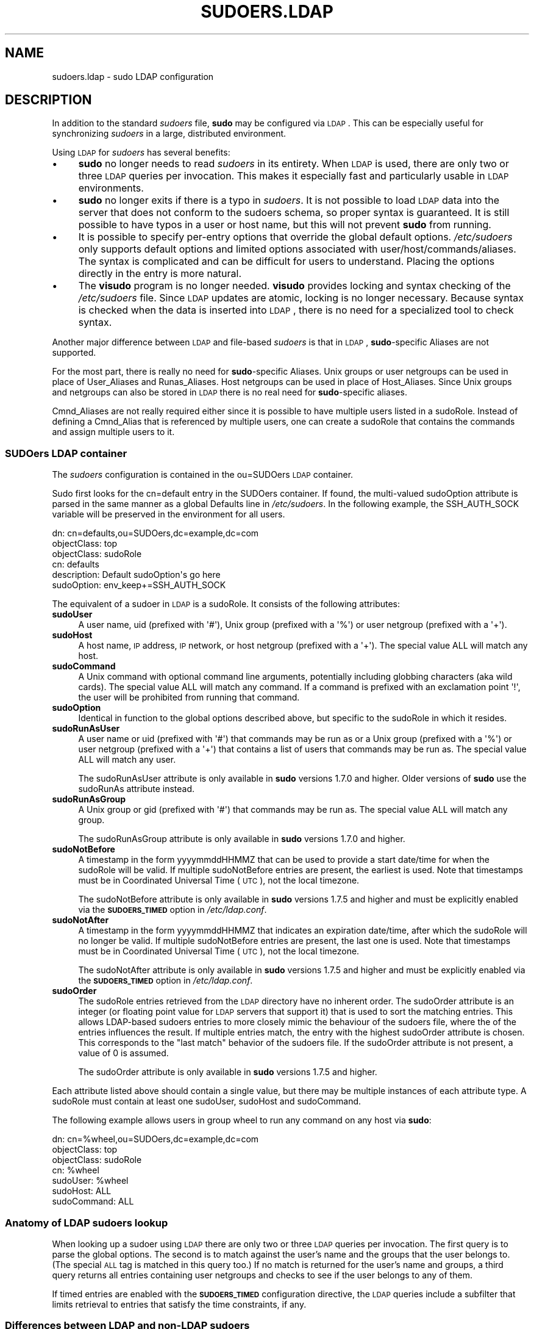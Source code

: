 .\" Copyright (c) 2003-2011
.\" 	Todd C. Miller <Todd.Miller@courtesan.com>
.\" 
.\" Permission to use, copy, modify, and distribute this software for any
.\" purpose with or without fee is hereby granted, provided that the above
.\" copyright notice and this permission notice appear in all copies.
.\" 
.\" THE SOFTWARE IS PROVIDED "AS IS" AND THE AUTHOR DISCLAIMS ALL WARRANTIES
.\" WITH REGARD TO THIS SOFTWARE INCLUDING ALL IMPLIED WARRANTIES OF
.\" MERCHANTABILITY AND FITNESS. IN NO EVENT SHALL THE AUTHOR BE LIABLE FOR
.\" ANY SPECIAL, DIRECT, INDIRECT, OR CONSEQUENTIAL DAMAGES OR ANY DAMAGES
.\" WHATSOEVER RESULTING FROM LOSS OF USE, DATA OR PROFITS, WHETHER IN AN
.\" ACTION OF CONTRACT, NEGLIGENCE OR OTHER TORTIOUS ACTION, ARISING OUT OF
.\" OR IN CONNECTION WITH THE USE OR PERFORMANCE OF THIS SOFTWARE.
.\" ADVISED OF THE POSSIBILITY OF SUCH DAMAGE.
.\" 
.\" Automatically generated by Pod::Man 2.23 (Pod::Simple 3.14)
.\"
.\" Standard preamble:
.\" ========================================================================
.de Sp \" Vertical space (when we can't use .PP)
.if t .sp .5v
.if n .sp
..
.de Vb \" Begin verbatim text
.ft CW
.nf
.ne \\$1
..
.de Ve \" End verbatim text
.ft R
.fi
..
.\" Set up some character translations and predefined strings.  \*(-- will
.\" give an unbreakable dash, \*(PI will give pi, \*(L" will give a left
.\" double quote, and \*(R" will give a right double quote.  \*(C+ will
.\" give a nicer C++.  Capital omega is used to do unbreakable dashes and
.\" therefore won't be available.  \*(C` and \*(C' expand to `' in nroff,
.\" nothing in troff, for use with C<>.
.tr \(*W-
.ds C+ C\v'-.1v'\h'-1p'\s-2+\h'-1p'+\s0\v'.1v'\h'-1p'
.ie n \{\
.    ds -- \(*W-
.    ds PI pi
.    if (\n(.H=4u)&(1m=24u) .ds -- \(*W\h'-12u'\(*W\h'-12u'-\" diablo 10 pitch
.    if (\n(.H=4u)&(1m=20u) .ds -- \(*W\h'-12u'\(*W\h'-8u'-\"  diablo 12 pitch
.    ds L" ""
.    ds R" ""
.    ds C` 
.    ds C' 
'br\}
.el\{\
.    ds -- \|\(em\|
.    ds PI \(*p
.    ds L" ``
.    ds R" ''
'br\}
.\"
.\" Escape single quotes in literal strings from groff's Unicode transform.
.ie \n(.g .ds Aq \(aq
.el       .ds Aq '
.\"
.\" If the F register is turned on, we'll generate index entries on stderr for
.\" titles (.TH), headers (.SH), subsections (.SS), items (.Ip), and index
.\" entries marked with X<> in POD.  Of course, you'll have to process the
.\" output yourself in some meaningful fashion.
.ie \nF \{\
.    de IX
.    tm Index:\\$1\t\\n%\t"\\$2"
..
.    nr % 0
.    rr F
.\}
.el \{\
.    de IX
..
.\}
.\"
.\" Accent mark definitions (@(#)ms.acc 1.5 88/02/08 SMI; from UCB 4.2).
.\" Fear.  Run.  Save yourself.  No user-serviceable parts.
.    \" fudge factors for nroff and troff
.if n \{\
.    ds #H 0
.    ds #V .8m
.    ds #F .3m
.    ds #[ \f1
.    ds #] \fP
.\}
.if t \{\
.    ds #H ((1u-(\\\\n(.fu%2u))*.13m)
.    ds #V .6m
.    ds #F 0
.    ds #[ \&
.    ds #] \&
.\}
.    \" simple accents for nroff and troff
.if n \{\
.    ds ' \&
.    ds ` \&
.    ds ^ \&
.    ds , \&
.    ds ~ ~
.    ds /
.\}
.if t \{\
.    ds ' \\k:\h'-(\\n(.wu*8/10-\*(#H)'\'\h"|\\n:u"
.    ds ` \\k:\h'-(\\n(.wu*8/10-\*(#H)'\`\h'|\\n:u'
.    ds ^ \\k:\h'-(\\n(.wu*10/11-\*(#H)'^\h'|\\n:u'
.    ds , \\k:\h'-(\\n(.wu*8/10)',\h'|\\n:u'
.    ds ~ \\k:\h'-(\\n(.wu-\*(#H-.1m)'~\h'|\\n:u'
.    ds / \\k:\h'-(\\n(.wu*8/10-\*(#H)'\z\(sl\h'|\\n:u'
.\}
.    \" troff and (daisy-wheel) nroff accents
.ds : \\k:\h'-(\\n(.wu*8/10-\*(#H+.1m+\*(#F)'\v'-\*(#V'\z.\h'.2m+\*(#F'.\h'|\\n:u'\v'\*(#V'
.ds 8 \h'\*(#H'\(*b\h'-\*(#H'
.ds o \\k:\h'-(\\n(.wu+\w'\(de'u-\*(#H)/2u'\v'-.3n'\*(#[\z\(de\v'.3n'\h'|\\n:u'\*(#]
.ds d- \h'\*(#H'\(pd\h'-\w'~'u'\v'-.25m'\f2\(hy\fP\v'.25m'\h'-\*(#H'
.ds D- D\\k:\h'-\w'D'u'\v'-.11m'\z\(hy\v'.11m'\h'|\\n:u'
.ds th \*(#[\v'.3m'\s+1I\s-1\v'-.3m'\h'-(\w'I'u*2/3)'\s-1o\s+1\*(#]
.ds Th \*(#[\s+2I\s-2\h'-\w'I'u*3/5'\v'-.3m'o\v'.3m'\*(#]
.ds ae a\h'-(\w'a'u*4/10)'e
.ds Ae A\h'-(\w'A'u*4/10)'E
.    \" corrections for vroff
.if v .ds ~ \\k:\h'-(\\n(.wu*9/10-\*(#H)'\s-2\u~\d\s+2\h'|\\n:u'
.if v .ds ^ \\k:\h'-(\\n(.wu*10/11-\*(#H)'\v'-.4m'^\v'.4m'\h'|\\n:u'
.    \" for low resolution devices (crt and lpr)
.if \n(.H>23 .if \n(.V>19 \
\{\
.    ds : e
.    ds 8 ss
.    ds o a
.    ds d- d\h'-1'\(ga
.    ds D- D\h'-1'\(hy
.    ds th \o'bp'
.    ds Th \o'LP'
.    ds ae ae
.    ds Ae AE
.\}
.rm #[ #] #H #V #F C
.\" ========================================================================
.\"
.IX Title "SUDOERS.LDAP 5"
.TH SUDOERS.LDAP 5 "April  9, 2011" "1.7.6" "MAINTENANCE COMMANDS"
.\" For nroff, turn off justification.  Always turn off hyphenation; it makes
.\" way too many mistakes in technical documents.
.if n .ad l
.nh
.SH "NAME"
sudoers.ldap \- sudo LDAP configuration
.SH "DESCRIPTION"
.IX Header "DESCRIPTION"
In addition to the standard \fIsudoers\fR file, \fBsudo\fR may be configured
via \s-1LDAP\s0.  This can be especially useful for synchronizing \fIsudoers\fR
in a large, distributed environment.
.PP
Using \s-1LDAP\s0 for \fIsudoers\fR has several benefits:
.IP "\(bu" 4
\&\fBsudo\fR no longer needs to read \fIsudoers\fR in its entirety.  When
\&\s-1LDAP\s0 is used, there are only two or three \s-1LDAP\s0 queries per invocation.
This makes it especially fast and particularly usable in \s-1LDAP\s0
environments.
.IP "\(bu" 4
\&\fBsudo\fR no longer exits if there is a typo in \fIsudoers\fR.
It is not possible to load \s-1LDAP\s0 data into the server that does
not conform to the sudoers schema, so proper syntax is guaranteed.
It is still possible to have typos in a user or host name, but
this will not prevent \fBsudo\fR from running.
.IP "\(bu" 4
It is possible to specify per-entry options that override the global
default options.  \fI/etc/sudoers\fR only supports default options and
limited options associated with user/host/commands/aliases.  The
syntax is complicated and can be difficult for users to understand.
Placing the options directly in the entry is more natural.
.IP "\(bu" 4
The \fBvisudo\fR program is no longer needed.  \fBvisudo\fR provides
locking and syntax checking of the \fI/etc/sudoers\fR file.
Since \s-1LDAP\s0 updates are atomic, locking is no longer necessary.
Because syntax is checked when the data is inserted into \s-1LDAP\s0, there
is no need for a specialized tool to check syntax.
.PP
Another major difference between \s-1LDAP\s0 and file-based \fIsudoers\fR
is that in \s-1LDAP\s0, \fBsudo\fR\-specific Aliases are not supported.
.PP
For the most part, there is really no need for \fBsudo\fR\-specific
Aliases.  Unix groups or user netgroups can be used in place of
User_Aliases and Runas_Aliases.  Host netgroups can be used in place
of Host_Aliases.  Since Unix groups and netgroups can also be stored
in \s-1LDAP\s0 there is no real need for \fBsudo\fR\-specific aliases.
.PP
Cmnd_Aliases are not really required either since it is possible
to have multiple users listed in a \f(CW\*(C`sudoRole\*(C'\fR.  Instead of defining
a Cmnd_Alias that is referenced by multiple users, one can create
a \f(CW\*(C`sudoRole\*(C'\fR that contains the commands and assign multiple users
to it.
.SS "SUDOers \s-1LDAP\s0 container"
.IX Subsection "SUDOers LDAP container"
The \fIsudoers\fR configuration is contained in the \f(CW\*(C`ou=SUDOers\*(C'\fR \s-1LDAP\s0
container.
.PP
Sudo first looks for the \f(CW\*(C`cn=default\*(C'\fR entry in the SUDOers container.
If found, the multi-valued \f(CW\*(C`sudoOption\*(C'\fR attribute is parsed in the
same manner as a global \f(CW\*(C`Defaults\*(C'\fR line in \fI/etc/sudoers\fR.  In
the following example, the \f(CW\*(C`SSH_AUTH_SOCK\*(C'\fR variable will be preserved
in the environment for all users.
.PP
.Vb 6
\&    dn: cn=defaults,ou=SUDOers,dc=example,dc=com
\&    objectClass: top
\&    objectClass: sudoRole
\&    cn: defaults
\&    description: Default sudoOption\*(Aqs go here
\&    sudoOption: env_keep+=SSH_AUTH_SOCK
.Ve
.PP
The equivalent of a sudoer in \s-1LDAP\s0 is a \f(CW\*(C`sudoRole\*(C'\fR.  It consists of
the following attributes:
.IP "\fBsudoUser\fR" 4
.IX Item "sudoUser"
A user name, uid (prefixed with \f(CW\*(Aq#\*(Aq\fR), Unix group (prefixed with
a \f(CW\*(Aq%\*(Aq\fR) or user netgroup (prefixed with a \f(CW\*(Aq+\*(Aq\fR).
.IP "\fBsudoHost\fR" 4
.IX Item "sudoHost"
A host name, \s-1IP\s0 address, \s-1IP\s0 network, or host netgroup (prefixed
with a \f(CW\*(Aq+\*(Aq\fR).
The special value \f(CW\*(C`ALL\*(C'\fR will match any host.
.IP "\fBsudoCommand\fR" 4
.IX Item "sudoCommand"
A Unix command with optional command line arguments, potentially
including globbing characters (aka wild cards).
The special value \f(CW\*(C`ALL\*(C'\fR will match any command.
If a command is prefixed with an exclamation point \f(CW\*(Aq!\*(Aq\fR, the
user will be prohibited from running that command.
.IP "\fBsudoOption\fR" 4
.IX Item "sudoOption"
Identical in function to the global options described above, but
specific to the \f(CW\*(C`sudoRole\*(C'\fR in which it resides.
.IP "\fBsudoRunAsUser\fR" 4
.IX Item "sudoRunAsUser"
A user name or uid (prefixed with \f(CW\*(Aq#\*(Aq\fR) that commands may be run
as or a Unix group (prefixed with a \f(CW\*(Aq%\*(Aq\fR) or user netgroup (prefixed
with a \f(CW\*(Aq+\*(Aq\fR) that contains a list of users that commands may be
run as.
The special value \f(CW\*(C`ALL\*(C'\fR will match any user.
.Sp
The \f(CW\*(C`sudoRunAsUser\*(C'\fR attribute is only available in \fBsudo\fR versions
1.7.0 and higher.  Older versions of \fBsudo\fR use the \f(CW\*(C`sudoRunAs\*(C'\fR
attribute instead.
.IP "\fBsudoRunAsGroup\fR" 4
.IX Item "sudoRunAsGroup"
A Unix group or gid (prefixed with \f(CW\*(Aq#\*(Aq\fR) that commands may be run as.
The special value \f(CW\*(C`ALL\*(C'\fR will match any group.
.Sp
The \f(CW\*(C`sudoRunAsGroup\*(C'\fR attribute is only available in \fBsudo\fR versions
1.7.0 and higher.
.IP "\fBsudoNotBefore\fR" 4
.IX Item "sudoNotBefore"
A timestamp in the form \f(CW\*(C`yyyymmddHHMMZ\*(C'\fR that can be used to provide
a start date/time for when the \f(CW\*(C`sudoRole\*(C'\fR will be valid.  If
multiple \f(CW\*(C`sudoNotBefore\*(C'\fR entries are present, the earliest is used.
Note that timestamps must be in Coordinated Universal Time (\s-1UTC\s0),
not the local timezone.
.Sp
The \f(CW\*(C`sudoNotBefore\*(C'\fR attribute is only available in \fBsudo\fR versions
1.7.5 and higher and must be explicitly enabled via the \fB\s-1SUDOERS_TIMED\s0\fR
option in \fI/etc/ldap.conf\fR.
.IP "\fBsudoNotAfter\fR" 4
.IX Item "sudoNotAfter"
A timestamp in the form \f(CW\*(C`yyyymmddHHMMZ\*(C'\fR that indicates an expiration
date/time, after which the \f(CW\*(C`sudoRole\*(C'\fR will no longer be valid.  If
multiple \f(CW\*(C`sudoNotBefore\*(C'\fR entries are present, the last one is used.
Note that timestamps must be in Coordinated Universal Time (\s-1UTC\s0),
not the local timezone.
.Sp
The \f(CW\*(C`sudoNotAfter\*(C'\fR attribute is only available in \fBsudo\fR versions
1.7.5 and higher and must be explicitly enabled via the \fB\s-1SUDOERS_TIMED\s0\fR
option in \fI/etc/ldap.conf\fR.
.IP "\fBsudoOrder\fR" 4
.IX Item "sudoOrder"
The \f(CW\*(C`sudoRole\*(C'\fR entries retrieved from the \s-1LDAP\s0 directory have no
inherent order.  The \f(CW\*(C`sudoOrder\*(C'\fR attribute is an integer (or
floating point value for \s-1LDAP\s0 servers that support it) that is used
to sort the matching entries.  This allows LDAP-based sudoers entries
to more closely mimic the behaviour of the sudoers file, where the
of the entries influences the result.  If multiple entries match,
the entry with the highest \f(CW\*(C`sudoOrder\*(C'\fR attribute is chosen.  This
corresponds to the \*(L"last match\*(R" behavior of the sudoers file.  If
the \f(CW\*(C`sudoOrder\*(C'\fR attribute is not present, a value of 0 is assumed.
.Sp
The \f(CW\*(C`sudoOrder\*(C'\fR attribute is only available in \fBsudo\fR versions
1.7.5 and higher.
.PP
Each attribute listed above should contain a single value, but there
may be multiple instances of each attribute type.  A \f(CW\*(C`sudoRole\*(C'\fR must
contain at least one \f(CW\*(C`sudoUser\*(C'\fR, \f(CW\*(C`sudoHost\*(C'\fR and \f(CW\*(C`sudoCommand\*(C'\fR.
.PP
The following example allows users in group wheel to run any command
on any host via \fBsudo\fR:
.PP
.Vb 7
\&    dn: cn=%wheel,ou=SUDOers,dc=example,dc=com
\&    objectClass: top
\&    objectClass: sudoRole
\&    cn: %wheel
\&    sudoUser: %wheel
\&    sudoHost: ALL
\&    sudoCommand: ALL
.Ve
.SS "Anatomy of \s-1LDAP\s0 sudoers lookup"
.IX Subsection "Anatomy of LDAP sudoers lookup"
When looking up a sudoer using \s-1LDAP\s0 there are only two or three
\&\s-1LDAP\s0 queries per invocation.  The first query is to parse the global
options.  The second is to match against the user's name and the
groups that the user belongs to.  (The special \s-1ALL\s0 tag is matched
in this query too.)  If no match is returned for the user's name
and groups, a third query returns all entries containing user
netgroups and checks to see if the user belongs to any of them.
.PP
If timed entries are enabled with the \fB\s-1SUDOERS_TIMED\s0\fR configuration
directive, the \s-1LDAP\s0 queries include a subfilter that limits retrieval
to entries that satisfy the time constraints, if any.
.SS "Differences between \s-1LDAP\s0 and non-LDAP sudoers"
.IX Subsection "Differences between LDAP and non-LDAP sudoers"
There are some subtle differences in the way sudoers is handled
once in \s-1LDAP\s0.  Probably the biggest is that according to the \s-1RFC\s0,
\&\s-1LDAP\s0 ordering is arbitrary and you cannot expect that Attributes
and Entries are returned in any specific order.
.PP
The order in which different entries are applied can be controlled
using the \f(CW\*(C`sudoOrder\*(C'\fR attribute, but there is no way to guarantee
the order of attributes within a specific entry.  If there are
conflicting command rules in an entry, the negative takes precedence.
This is called paranoid behavior (not necessarily the most specific
match).
.PP
Here is an example:
.PP
.Vb 5
\&    # /etc/sudoers:
\&    # Allow all commands except shell
\&    johnny  ALL=(root) ALL,!/bin/sh
\&    # Always allows all commands because ALL is matched last
\&    puddles ALL=(root) !/bin/sh,ALL
\&
\&    # LDAP equivalent of johnny
\&    # Allows all commands except shell
\&    dn: cn=role1,ou=Sudoers,dc=my\-domain,dc=com
\&    objectClass: sudoRole
\&    objectClass: top
\&    cn: role1
\&    sudoUser: johnny
\&    sudoHost: ALL
\&    sudoCommand: ALL
\&    sudoCommand: !/bin/sh
\&
\&    # LDAP equivalent of puddles
\&    # Notice that even though ALL comes last, it still behaves like
\&    # role1 since the LDAP code assumes the more paranoid configuration
\&    dn: cn=role2,ou=Sudoers,dc=my\-domain,dc=com
\&    objectClass: sudoRole
\&    objectClass: top
\&    cn: role2
\&    sudoUser: puddles
\&    sudoHost: ALL
\&    sudoCommand: !/bin/sh
\&    sudoCommand: ALL
.Ve
.PP
Another difference is that negations on the Host, User or Runas are
currently ignored.  For example, the following attributes do not
behave the way one might expect.
.PP
.Vb 3
\&    # does not match all but joe
\&    # rather, does not match anyone
\&    sudoUser: !joe
\&
\&    # does not match all but joe
\&    # rather, matches everyone including Joe
\&    sudoUser: ALL
\&    sudoUser: !joe
\&
\&    # does not match all but web01
\&    # rather, matches all hosts including web01
\&    sudoHost: ALL
\&    sudoHost: !web01
.Ve
.SS "Sudoers Schema"
.IX Subsection "Sudoers Schema"
In order to use \fBsudo\fR's \s-1LDAP\s0 support, the \fBsudo\fR schema must be
installed on your \s-1LDAP\s0 server.  In addition, be sure to index the
\&'sudoUser' attribute.
.PP
Three versions of the schema: one for OpenLDAP servers (\fIschema.OpenLDAP\fR),
one for Netscape-derived servers (\fIschema.iPlanet\fR), and one for
Microsoft Active Directory (\fIschema.ActiveDirectory\fR) may
be found in the \fBsudo\fR distribution.
.PP
The schema for \fBsudo\fR in OpenLDAP form is included in the \s-1EXAMPLES\s0
section.
.SS "Configuring ldap.conf"
.IX Subsection "Configuring ldap.conf"
Sudo reads the \fI/etc/ldap.conf\fR file for LDAP-specific configuration.
Typically, this file is shared amongst different LDAP-aware clients.
As such, most of the settings are not \fBsudo\fR\-specific.  Note that
\&\fBsudo\fR parses \fI/etc/ldap.conf\fR itself and may support options
that differ from those described in the \fIldap.conf\fR\|(5) manual.
.PP
Also note that on systems using the OpenLDAP libraries, default
values specified in \fI/etc/openldap/ldap.conf\fR or the user's
\&\fI.ldaprc\fR files are not used.
.PP
Only those options explicitly listed in \fI/etc/ldap.conf\fR as being
supported by \fBsudo\fR are honored.  Configuration options are listed
below in upper case but are parsed in a case-independent manner.
.IP "\fB\s-1URI\s0\fR ldap[s]://[hostname[:port]] ..." 4
.IX Item "URI ldap[s]://[hostname[:port]] ..."
Specifies a whitespace-delimited list of one or more URIs describing
the \s-1LDAP\s0 server(s) to connect to.  The \fIprotocol\fR may be either
\&\fBldap\fR or \fBldaps\fR, the latter being for servers that support \s-1TLS\s0
(\s-1SSL\s0) encryption.  If no \fIport\fR is specified, the default is port
389 for \f(CW\*(C`ldap://\*(C'\fR or port 636 for \f(CW\*(C`ldaps://\*(C'\fR.  If no \fIhostname\fR
is specified, \fBsudo\fR will connect to \fBlocalhost\fR.  Multiple \fB\s-1URI\s0\fR
lines are treated identically to a \fB\s-1URI\s0\fR line containing multiple
entries.  Only systems using the OpenSSL libraries support the
mixing of \f(CW\*(C`ldap://\*(C'\fR and \f(CW\*(C`ldaps://\*(C'\fR URIs.  The Netscape-derived
libraries used on most commercial versions of Unix are only capable
of supporting one or the other.
.IP "\fB\s-1HOST\s0\fR name[:port] ..." 4
.IX Item "HOST name[:port] ..."
If no \fB\s-1URI\s0\fR is specified, the \fB\s-1HOST\s0\fR parameter specifies a
whitespace-delimited list of \s-1LDAP\s0 servers to connect to.  Each host
may include an optional \fIport\fR separated by a colon (':').  The
\&\fB\s-1HOST\s0\fR parameter is deprecated in favor of the \fB\s-1URI\s0\fR specification
and is included for backwards compatibility.
.IP "\fB\s-1PORT\s0\fR port_number" 4
.IX Item "PORT port_number"
If no \fB\s-1URI\s0\fR is specified, the \fB\s-1PORT\s0\fR parameter specifies the
default port to connect to on the \s-1LDAP\s0 server if a \fB\s-1HOST\s0\fR parameter
does not specify the port itself.  If no \fB\s-1PORT\s0\fR parameter is used,
the default is port 389 for \s-1LDAP\s0 and port 636 for \s-1LDAP\s0 over \s-1TLS\s0
(\s-1SSL\s0).  The \fB\s-1PORT\s0\fR parameter is deprecated in favor of the \fB\s-1URI\s0\fR
specification and is included for backwards compatibility.
.IP "\fB\s-1BIND_TIMELIMIT\s0\fR seconds" 4
.IX Item "BIND_TIMELIMIT seconds"
The \fB\s-1BIND_TIMELIMIT\s0\fR parameter specifies the amount of time, in seconds,
to wait while trying to connect to an \s-1LDAP\s0 server.  If multiple \fB\s-1URI\s0\fRs or
\&\fB\s-1HOST\s0\fRs are specified, this is the amount of time to wait before trying
the next one in the list.
.IP "\fB\s-1NETWORK_TIMEOUT\s0\fR seconds" 4
.IX Item "NETWORK_TIMEOUT seconds"
An alias for \fB\s-1BIND_TIMELIMIT\s0\fR for OpenLDAP compatibility.
.IP "\fB\s-1TIMELIMIT\s0\fR seconds" 4
.IX Item "TIMELIMIT seconds"
The \fB\s-1TIMELIMIT\s0\fR parameter specifies the amount of time, in seconds,
to wait for a response to an \s-1LDAP\s0 query.
.IP "\fB\s-1TIMEOUT\s0\fR seconds" 4
.IX Item "TIMEOUT seconds"
The \fB\s-1TIMEOUT\s0\fR parameter specifies the amount of time, in seconds,
to wait for a response from the various \s-1LDAP\s0 APIs.
.IP "\fB\s-1SUDOERS_BASE\s0\fR base" 4
.IX Item "SUDOERS_BASE base"
The base \s-1DN\s0 to use when performing \fBsudo\fR \s-1LDAP\s0 queries.  Typically
this is of the form \f(CW\*(C`ou=SUDOers,dc=example,dc=com\*(C'\fR for the domain
\&\f(CW\*(C`example.com\*(C'\fR.  Multiple \fB\s-1SUDOERS_BASE\s0\fR lines may be specified,
in which case they are queried in the order specified.
.IP "\fB\s-1SUDOERS_SEARCH_FILTER\s0\fR ldap_filter" 4
.IX Item "SUDOERS_SEARCH_FILTER ldap_filter"
An \s-1LDAP\s0 filter which is used to restrict the set of records returned
when performing a \fBsudo\fR \s-1LDAP\s0 query.  Typically, this is of the
form \f(CW\*(C`attribute=value\*(C'\fR or \f(CW\*(C`(&(attribute=value)(attribute2=value2))\*(C'\fR.
.IP "\fB\s-1SUDOERS_TIMED\s0\fR on/true/yes/off/false/no" 4
.IX Item "SUDOERS_TIMED on/true/yes/off/false/no"
Whether or not to evaluate the \f(CW\*(C`sudoNotBefore\*(C'\fR and \f(CW\*(C`sudoNotAfter\*(C'\fR
attributes that implement time-dependent sudoers entries.
.IP "\fB\s-1SUDOERS_DEBUG\s0\fR debug_level" 4
.IX Item "SUDOERS_DEBUG debug_level"
This sets the debug level for \fBsudo\fR \s-1LDAP\s0 queries.  Debugging
information is printed to the standard error.  A value of 1 results
in a moderate amount of debugging information.  A value of 2 shows
the results of the matches themselves.  This parameter should not
be set in a production environment as the extra information is
likely to confuse users.
.IP "\fB\s-1BINDDN\s0\fR \s-1DN\s0" 4
.IX Item "BINDDN DN"
The \fB\s-1BINDDN\s0\fR parameter specifies the identity, in the form of a
Distinguished Name (\s-1DN\s0), to use when performing \s-1LDAP\s0 operations.
If not specified, \s-1LDAP\s0 operations are performed with an anonymous
identity.  By default, most \s-1LDAP\s0 servers will allow anonymous access.
.IP "\fB\s-1BINDPW\s0\fR secret" 4
.IX Item "BINDPW secret"
The \fB\s-1BINDPW\s0\fR parameter specifies the password to use when performing
\&\s-1LDAP\s0 operations.  This is typically used in conjunction with the
\&\fB\s-1BINDDN\s0\fR parameter.
.IP "\fB\s-1ROOTBINDDN\s0\fR \s-1DN\s0" 4
.IX Item "ROOTBINDDN DN"
The \fB\s-1ROOTBINDDN\s0\fR parameter specifies the identity, in the form of
a Distinguished Name (\s-1DN\s0), to use when performing privileged \s-1LDAP\s0
operations, such as \fIsudoers\fR queries.  The password corresponding
to the identity should be stored in \fI/etc/ldap.secret\fR.
If not specified, the \fB\s-1BINDDN\s0\fR identity is used (if any).
.IP "\fB\s-1LDAP_VERSION\s0\fR number" 4
.IX Item "LDAP_VERSION number"
The version of the \s-1LDAP\s0 protocol to use when connecting to the server.
The default value is protocol version 3.
.IP "\fB\s-1SSL\s0\fR on/true/yes/off/false/no" 4
.IX Item "SSL on/true/yes/off/false/no"
If the \fB\s-1SSL\s0\fR parameter is set to \f(CW\*(C`on\*(C'\fR, \f(CW\*(C`true\*(C'\fR or \f(CW\*(C`yes\*(C'\fR, \s-1TLS\s0
(\s-1SSL\s0) encryption is always used when communicating with the \s-1LDAP\s0
server.  Typically, this involves connecting to the server on port
636 (ldaps).
.IP "\fB\s-1SSL\s0\fR start_tls" 4
.IX Item "SSL start_tls"
If the \fB\s-1SSL\s0\fR parameter is set to \f(CW\*(C`start_tls\*(C'\fR, the \s-1LDAP\s0 server
connection is initiated normally and \s-1TLS\s0 encryption is begun before
the bind credentials are sent.  This has the advantage of not
requiring a dedicated port for encrypted communications.  This
parameter is only supported by \s-1LDAP\s0 servers that honor the \f(CW\*(C`start_tls\*(C'\fR
extension, such as the OpenLDAP server.
.IP "\fB\s-1TLS_CHECKPEER\s0\fR on/true/yes/off/false/no" 4
.IX Item "TLS_CHECKPEER on/true/yes/off/false/no"
If enabled, \fB\s-1TLS_CHECKPEER\s0\fR will cause the \s-1LDAP\s0 server's \s-1TLS\s0
certificated to be verified.  If the server's \s-1TLS\s0 certificate cannot
be verified (usually because it is signed by an unknown certificate
authority), \fBsudo\fR will be unable to connect to it.  If \fB\s-1TLS_CHECKPEER\s0\fR
is disabled, no check is made.  Note that disabling the check creates
an opportunity for man-in-the-middle attacks since the server's
identity will not be authenticated.  If possible, the \s-1CA\s0's certificate
should be installed locally so it can be verified.
.IP "\fB\s-1TLS_CACERT\s0\fR file name" 4
.IX Item "TLS_CACERT file name"
An alias for \fB\s-1TLS_CACERTFILE\s0\fR for OpenLDAP compatibility.
.IP "\fB\s-1TLS_CACERTFILE\s0\fR file name" 4
.IX Item "TLS_CACERTFILE file name"
The path to a certificate authority bundle which contains the certificates
for all the Certificate Authorities the client knows to be valid,
e.g. \fI/etc/ssl/ca\-bundle.pem\fR.
This option is only supported by the OpenLDAP libraries.
Netscape-derived \s-1LDAP\s0 libraries use the same certificate
database for \s-1CA\s0 and client certificates (see \fB\s-1TLS_CERT\s0\fR).
.IP "\fB\s-1TLS_CACERTDIR\s0\fR directory" 4
.IX Item "TLS_CACERTDIR directory"
Similar to \fB\s-1TLS_CACERTFILE\s0\fR but instead of a file, it is a
directory containing individual Certificate Authority certificates,
e.g. \fI/etc/ssl/certs\fR.
The directory specified by \fB\s-1TLS_CACERTDIR\s0\fR is checked after
\&\fB\s-1TLS_CACERTFILE\s0\fR.
This option is only supported by the OpenLDAP libraries.
.IP "\fB\s-1TLS_CERT\s0\fR file name" 4
.IX Item "TLS_CERT file name"
The path to a file containing the client certificate which can
be used to authenticate the client to the \s-1LDAP\s0 server.
The certificate type depends on the \s-1LDAP\s0 libraries used.
.Sp
OpenLDAP:
    \f(CW\*(C`tls_cert /etc/ssl/client_cert.pem\*(C'\fR
.Sp
Netscape-derived:
    \f(CW\*(C`tls_cert /var/ldap/cert7.db\*(C'\fR
.Sp
When using Netscape-derived libraries, this file may also contain
Certificate Authority certificates.
.IP "\fB\s-1TLS_KEY\s0\fR file name" 4
.IX Item "TLS_KEY file name"
The path to a file containing the private key which matches the
certificate specified by \fB\s-1TLS_CERT\s0\fR.  The private key must not be
password-protected.  The key type depends on the \s-1LDAP\s0 libraries
used.
.Sp
OpenLDAP:
    \f(CW\*(C`tls_key /etc/ssl/client_key.pem\*(C'\fR
.Sp
Netscape-derived:
    \f(CW\*(C`tls_key /var/ldap/key3.db\*(C'\fR
.IP "\fB\s-1TLS_RANDFILE\s0\fR file name" 4
.IX Item "TLS_RANDFILE file name"
The \fB\s-1TLS_RANDFILE\s0\fR parameter specifies the path to an entropy
source for systems that lack a random device.  It is generally used
in conjunction with \fIprngd\fR or \fIegd\fR.
This option is only supported by the OpenLDAP libraries.
.IP "\fB\s-1TLS_CIPHERS\s0\fR cipher list" 4
.IX Item "TLS_CIPHERS cipher list"
The \fB\s-1TLS_CIPHERS\s0\fR parameter allows the administer to restrict
which encryption algorithms may be used for \s-1TLS\s0 (\s-1SSL\s0) connections.
See the OpenSSL manual for a list of valid ciphers.
This option is only supported by the OpenLDAP libraries.
.IP "\fB\s-1USE_SASL\s0\fR on/true/yes/off/false/no" 4
.IX Item "USE_SASL on/true/yes/off/false/no"
Enable \fB\s-1USE_SASL\s0\fR for \s-1LDAP\s0 servers that support \s-1SASL\s0 authentication.
.IP "\fB\s-1SASL_AUTH_ID\s0\fR identity" 4
.IX Item "SASL_AUTH_ID identity"
The \s-1SASL\s0 user name to use when connecting to the \s-1LDAP\s0 server.
By default, \fBsudo\fR will use an anonymous connection.
.IP "\fB\s-1ROOTUSE_SASL\s0\fR on/true/yes/off/false/no" 4
.IX Item "ROOTUSE_SASL on/true/yes/off/false/no"
Enable \fB\s-1ROOTUSE_SASL\s0\fR to enable \s-1SASL\s0 authentication when connecting
to an \s-1LDAP\s0 server from a privileged process, such as \fBsudo\fR.
.IP "\fB\s-1ROOTSASL_AUTH_ID\s0\fR identity" 4
.IX Item "ROOTSASL_AUTH_ID identity"
The \s-1SASL\s0 user name to use when \fB\s-1ROOTUSE_SASL\s0\fR is enabled.
.IP "\fB\s-1SASL_SECPROPS\s0\fR none/properties" 4
.IX Item "SASL_SECPROPS none/properties"
\&\s-1SASL\s0 security properties or \fInone\fR for no properties.  See the
\&\s-1SASL\s0 programmer's manual for details.
.IP "\fB\s-1KRB5_CCNAME\s0\fR file name" 4
.IX Item "KRB5_CCNAME file name"
The path to the Kerberos 5 credential cache to use when authenticating
with the remote server.
.PP
See the \f(CW\*(C`ldap.conf\*(C'\fR entry in the \s-1EXAMPLES\s0 section.
.SS "Configuring nsswitch.conf"
.IX Subsection "Configuring nsswitch.conf"
Unless it is disabled at build time, \fBsudo\fR consults the Name
Service Switch file, \fI/etc/nsswitch.conf\fR, to specify the \fIsudoers\fR
search order.  Sudo looks for a line beginning with \f(CW\*(C`sudoers\*(C'\fR: and
uses this to determine the search order.  Note that \fBsudo\fR does
not stop searching after the first match and later matches take
precedence over earlier ones.
.PP
The following sources are recognized:
.PP
.Vb 2
\&    files       read sudoers from F</etc/sudoers>
\&    ldap        read sudoers from LDAP
.Ve
.PP
In addition, the entry \f(CW\*(C`[NOTFOUND=return]\*(C'\fR will short-circuit the
search if the user was not found in the preceding source.
.PP
To consult \s-1LDAP\s0 first followed by the local sudoers file (if it
exists), use:
.PP
.Vb 1
\&    sudoers: ldap files
.Ve
.PP
The local \fIsudoers\fR file can be ignored completely by using:
.PP
.Vb 1
\&    sudoers: ldap
.Ve
.PP
If the \fI/etc/nsswitch.conf\fR file is not present or there is no
sudoers line, the following default is assumed:
.PP
.Vb 1
\&    sudoers: files
.Ve
.PP
Note that \fI/etc/nsswitch.conf\fR is supported even when the underlying
operating system does not use an nsswitch.conf file.
.SS "Configuring netsvc.conf"
.IX Subsection "Configuring netsvc.conf"
On \s-1AIX\s0 systems, the \fI/etc/netsvc.conf\fR file is consulted instead of
\&\fI/etc/nsswitch.conf\fR.  \fBsudo\fR simply treats \fInetsvc.conf\fR as a
variant of \fInsswitch.conf\fR; information in the previous section
unrelated to the file format itself still applies.
.PP
To consult \s-1LDAP\s0 first followed by the local sudoers file (if it
exists), use:
.PP
.Vb 1
\&    sudoers = ldap, files
.Ve
.PP
The local \fIsudoers\fR file can be ignored completely by using:
.PP
.Vb 1
\&    sudoers = ldap
.Ve
.PP
To treat \s-1LDAP\s0 as authoratative and only use the local sudoers file
if the user is not present in \s-1LDAP\s0, use:
.PP
.Vb 1
\&    sudoers = ldap = auth, files
.Ve
.PP
Note that in the above example, the \f(CW\*(C`auth\*(C'\fR qualfier only affects
user lookups; both \s-1LDAP\s0 and \fIsudoers\fR will be queried for \f(CW\*(C`Defaults\*(C'\fR
entries.
.PP
If the \fI/etc/netsvc.conf\fR file is not present or there is no
sudoers line, the following default is assumed:
.PP
.Vb 1
\&    sudoers = files
.Ve
.SH "FILES"
.IX Header "FILES"
.ie n .IP "\fI/etc/ldap.conf\fR" 24
.el .IP "\fI/etc/ldap.conf\fR" 24
.IX Item "/etc/ldap.conf"
\&\s-1LDAP\s0 configuration file
.ie n .IP "\fI/etc/nsswitch.conf\fR" 24
.el .IP "\fI/etc/nsswitch.conf\fR" 24
.IX Item "/etc/nsswitch.conf"
determines sudoers source order
.ie n .IP "\fI/etc/netsvc.conf\fR" 24
.el .IP "\fI/etc/netsvc.conf\fR" 24
.IX Item "/etc/netsvc.conf"
determines sudoers source order on \s-1AIX\s0
.SH "EXAMPLES"
.IX Header "EXAMPLES"
.SS "Example ldap.conf"
.IX Subsection "Example ldap.conf"
.Vb 10
\&  # Either specify one or more URIs or one or more host:port pairs.
\&  # If neither is specified sudo will default to localhost, port 389.
\&  #
\&  #host          ldapserver
\&  #host          ldapserver1 ldapserver2:390
\&  #
\&  # Default port if host is specified without one, defaults to 389.
\&  #port          389
\&  #
\&  # URI will override the host and port settings.
\&  uri            ldap://ldapserver
\&  #uri            ldaps://secureldapserver
\&  #uri            ldaps://secureldapserver ldap://ldapserver
\&  #
\&  # The amount of time, in seconds, to wait while trying to connect to
\&  # an LDAP server.
\&  bind_timelimit 30
\&  #
\&  # The amount of time, in seconds, to wait while performing an LDAP query.
\&  timelimit 30
\&  #
\&  # Must be set or sudo will ignore LDAP; may be specified multiple times.
\&  sudoers_base   ou=SUDOers,dc=example,dc=com
\&  #
\&  # verbose sudoers matching from ldap
\&  #sudoers_debug 2
\&  #
\&  # Enable support for time\-based entries in sudoers.
\&  #sudoers_timed yes
\&  #
\&  # optional proxy credentials
\&  #binddn        <who to search as>
\&  #bindpw        <password>
\&  #rootbinddn    <who to search as, uses /etc/ldap.secret for bindpw>
\&  #
\&  # LDAP protocol version, defaults to 3
\&  #ldap_version 3
\&  #
\&  # Define if you want to use an encrypted LDAP connection.
\&  # Typically, you must also set the port to 636 (ldaps).
\&  #ssl on
\&  #
\&  # Define if you want to use port 389 and switch to
\&  # encryption before the bind credentials are sent.
\&  # Only supported by LDAP servers that support the start_tls
\&  # extension such as OpenLDAP.
\&  #ssl start_tls
\&  #
\&  # Additional TLS options follow that allow tweaking of the
\&  # SSL/TLS connection.
\&  #
\&  #tls_checkpeer yes # verify server SSL certificate
\&  #tls_checkpeer no  # ignore server SSL certificate
\&  #
\&  # If you enable tls_checkpeer, specify either tls_cacertfile
\&  # or tls_cacertdir.  Only supported when using OpenLDAP.
\&  #
\&  #tls_cacertfile /etc/certs/trusted_signers.pem
\&  #tls_cacertdir  /etc/certs
\&  #
\&  # For systems that don\*(Aqt have /dev/random
\&  # use this along with PRNGD or EGD.pl to seed the
\&  # random number pool to generate cryptographic session keys.
\&  # Only supported when using OpenLDAP.
\&  #
\&  #tls_randfile /etc/egd\-pool
\&  #
\&  # You may restrict which ciphers are used.  Consult your SSL
\&  # documentation for which options go here.
\&  # Only supported when using OpenLDAP.
\&  #
\&  #tls_ciphers <cipher\-list>
\&  #
\&  # Sudo can provide a client certificate when communicating to
\&  # the LDAP server.
\&  # Tips:
\&  #   * Enable both lines at the same time.
\&  #   * Do not password protect the key file.
\&  #   * Ensure the keyfile is only readable by root.
\&  #
\&  # For OpenLDAP:
\&  #tls_cert /etc/certs/client_cert.pem
\&  #tls_key  /etc/certs/client_key.pem
\&  #
\&  # For SunONE or iPlanet LDAP, tls_cert and tls_key may specify either
\&  # a directory, in which case the files in the directory must have the
\&  # default names (e.g. cert8.db and key4.db), or the path to the cert
\&  # and key files themselves.  However, a bug in version 5.0 of the LDAP
\&  # SDK will prevent specific file names from working.  For this reason
\&  # it is suggested that tls_cert and tls_key be set to a directory,
\&  # not a file name.
\&  #
\&  # The certificate database specified by tls_cert may contain CA certs
\&  # and/or the client\*(Aqs cert.  If the client\*(Aqs cert is included, tls_key
\&  # should be specified as well.
\&  # For backward compatibility, "sslpath" may be used in place of tls_cert.
\&  #tls_cert /var/ldap
\&  #tls_key /var/ldap
\&  #
\&  # If using SASL authentication for LDAP (OpenSSL)
\&  # use_sasl yes
\&  # sasl_auth_id <SASL user name>
\&  # rootuse_sasl yes
\&  # rootsasl_auth_id <SASL user name for root access>
\&  # sasl_secprops none
\&  # krb5_ccname /etc/.ldapcache
.Ve
.SS "Sudo schema for OpenLDAP"
.IX Subsection "Sudo schema for OpenLDAP"
The following schema, in OpenLDAP format, is included with \fBsudo\fR
source and binary distributions as \fIschema.OpenLDAP\fR.  Simply copy
it to the schema directory (e.g. \fI/etc/openldap/schema\fR), add the
proper \f(CW\*(C`include\*(C'\fR line in \f(CW\*(C`slapd.conf\*(C'\fR and restart \fBslapd\fR.
.PP
.Vb 6
\& attributetype ( 1.3.6.1.4.1.15953.9.1.1
\&    NAME \*(AqsudoUser\*(Aq
\&    DESC \*(AqUser(s) who may  run sudo\*(Aq
\&    EQUALITY caseExactIA5Match
\&    SUBSTR caseExactIA5SubstringsMatch
\&    SYNTAX 1.3.6.1.4.1.1466.115.121.1.26 )
\&
\& attributetype ( 1.3.6.1.4.1.15953.9.1.2
\&    NAME \*(AqsudoHost\*(Aq
\&    DESC \*(AqHost(s) who may run sudo\*(Aq
\&    EQUALITY caseExactIA5Match
\&    SUBSTR caseExactIA5SubstringsMatch
\&    SYNTAX 1.3.6.1.4.1.1466.115.121.1.26 )
\&
\& attributetype ( 1.3.6.1.4.1.15953.9.1.3
\&    NAME \*(AqsudoCommand\*(Aq
\&    DESC \*(AqCommand(s) to be executed by sudo\*(Aq
\&    EQUALITY caseExactIA5Match
\&    SYNTAX 1.3.6.1.4.1.1466.115.121.1.26 )
\&
\& attributetype ( 1.3.6.1.4.1.15953.9.1.4
\&    NAME \*(AqsudoRunAs\*(Aq
\&    DESC \*(AqUser(s) impersonated by sudo\*(Aq
\&    EQUALITY caseExactIA5Match
\&    SYNTAX 1.3.6.1.4.1.1466.115.121.1.26 )
\&
\& attributetype ( 1.3.6.1.4.1.15953.9.1.5
\&    NAME \*(AqsudoOption\*(Aq
\&    DESC \*(AqOptions(s) followed by sudo\*(Aq
\&    EQUALITY caseExactIA5Match
\&    SYNTAX 1.3.6.1.4.1.1466.115.121.1.26 )
\&
\& attributetype ( 1.3.6.1.4.1.15953.9.1.6
\&    NAME \*(AqsudoRunAsUser\*(Aq
\&    DESC \*(AqUser(s) impersonated by sudo\*(Aq
\&    EQUALITY caseExactIA5Match
\&    SYNTAX 1.3.6.1.4.1.1466.115.121.1.26 )
\&
\& attributetype ( 1.3.6.1.4.1.15953.9.1.7
\&    NAME \*(AqsudoRunAsGroup\*(Aq
\&    DESC \*(AqGroup(s) impersonated by sudo\*(Aq
\&    EQUALITY caseExactIA5Match
\&    SYNTAX 1.3.6.1.4.1.1466.115.121.1.26 )
\&
\& attributetype ( 1.3.6.1.4.1.15953.9.1.8
\&    NAME \*(AqsudoNotBefore\*(Aq
\&    DESC \*(AqStart of time interval for which the entry is valid\*(Aq
\&    EQUALITY generalizedTimeMatch
\&    ORDERING generalizedTimeOrderingMatch
\&    SYNTAX 1.3.6.1.4.1.1466.115.121.1.24 )
\&
\& attributetype ( 1.3.6.1.4.1.15953.9.1.9
\&    NAME \*(AqsudoNotAfter\*(Aq
\&    DESC \*(AqEnd of time interval for which the entry is valid\*(Aq
\&    EQUALITY generalizedTimeMatch
\&    ORDERING generalizedTimeOrderingMatch
\&    SYNTAX 1.3.6.1.4.1.1466.115.121.1.24 )
\&
\& attributeTypes ( 1.3.6.1.4.1.15953.9.1.10
\&     NAME \*(AqsudoOrder\*(Aq
\&     DESC \*(Aqan integer to order the sudoRole entries\*(Aq
\&     EQUALITY integerMatch
\&     ORDERING integerOrderingMatch
\&     SYNTAX 1.3.6.1.4.1.1466.115.121.1.27 )
\&
\& objectclass ( 1.3.6.1.4.1.15953.9.2.1 NAME \*(AqsudoRole\*(Aq SUP top STRUCTURAL
\&    DESC \*(AqSudoer Entries\*(Aq
\&    MUST ( cn )
\&    MAY ( sudoUser $ sudoHost $ sudoCommand $ sudoRunAs $ sudoRunAsUser $
\&          sudoRunAsGroup $ sudoOption $ sudoNotBefore $ sudoNotAfter $
\&          sudoOrder $ description )
\&    )
.Ve
.SH "SEE ALSO"
.IX Header "SEE ALSO"
\&\fIldap.conf\fR\|(5), \fIsudoers\fR\|(5)
.SH "CAVEATS"
.IX Header "CAVEATS"
Note that there are differences in the way that LDAP-based \fIsudoers\fR
is parsed compared to file-based \fIsudoers\fR.  See the \*(L"Differences
between \s-1LDAP\s0 and non-LDAP sudoers\*(R" section for more information.
.SH "BUGS"
.IX Header "BUGS"
If you feel you have found a bug in \fBsudo\fR, please submit a bug report
at http://www.sudo.ws/sudo/bugs/
.SH "SUPPORT"
.IX Header "SUPPORT"
Limited free support is available via the sudo-users mailing list,
see http://www.sudo.ws/mailman/listinfo/sudo\-users to subscribe or
search the archives.
.SH "DISCLAIMER"
.IX Header "DISCLAIMER"
\&\fBsudo\fR is provided ``\s-1AS\s0 \s-1IS\s0'' and any express or implied warranties,
including, but not limited to, the implied warranties of merchantability
and fitness for a particular purpose are disclaimed.  See the \s-1LICENSE\s0
file distributed with \fBsudo\fR or http://www.sudo.ws/sudo/license.html
for complete details.
